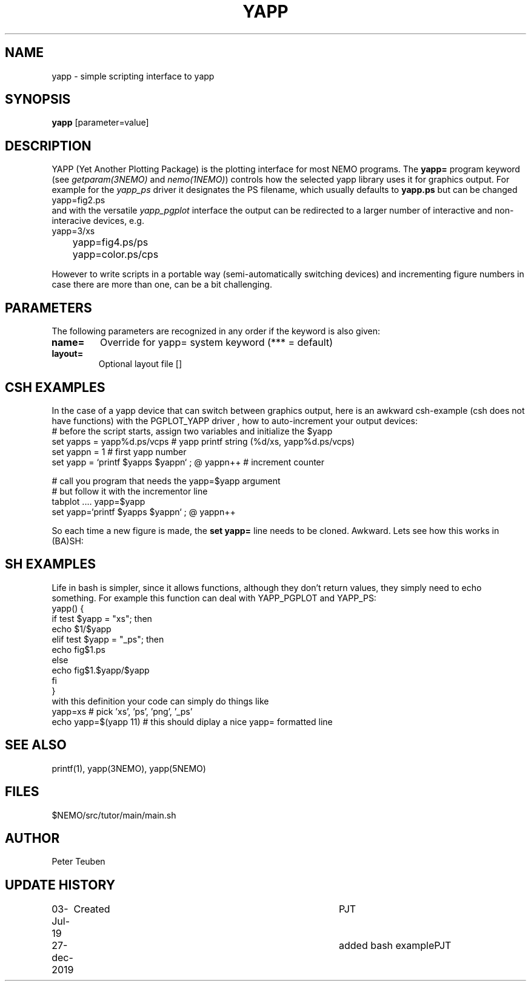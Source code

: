 .TH YAPP 1NEMO "27 December 2019"
.SH NAME
yapp \- simple scripting interface to yapp
.SH SYNOPSIS
\fByapp\fP [parameter=value]
.SH DESCRIPTION
YAPP (Yet Another Plotting Package) is the plotting interface for most NEMO programs. The \fByapp=\fP
program
keyword (see \fIgetparam(3NEMO)\fP and \fInemo(1NEMO)\fP) controls how the selected yapp library
uses it for graphics output. For example for the \fIyapp_ps\fP driver it designates the PS filename,
which usually defaults to \fByapp.ps\fP but can be changed
.nf
      yapp=fig2.ps
.fi
and with the versatile \fIyapp_pgplot\fP interface the output can be redirected to
a larger number of interactive and non-interacive devices, e.g.
.nf
	yapp=3/xs
	yapp=fig4.ps/ps
	yapp=color.ps/cps
.fi
.PP
However to write scripts in a portable way (semi-automatically switching devices) and incrementing figure
numbers in case there are more than one, can be a bit challenging.
.SH PARAMETERS
The following parameters are recognized in any order if the keyword
is also given:
.TP
\fBname=\fP
Override for yapp= system keyword (*** = default)
.TP
\fBlayout=\fP
Optional layout file []
.SH CSH EXAMPLES
In the case of a yapp device that can switch between graphics output, here is an awkward
csh-example (csh does not have functions)
with the PGPLOT_YAPP driver , how to auto-increment your output devices:
.nf
#  before the script starts, assign two variables and initialize the $yapp
set yapps = yapp%d.ps/vcps    # yapp printf string (%d/xs, yapp%d.ps/vcps)
set yappn = 1                 # first yapp number
set yapp  = `printf $yapps $yappn` ; @ yappn++   # increment counter

#  call you program that needs the yapp=$yapp argument
#  but follow it with the incrementor line
tabplot .... yapp=$yapp
set yapp=`printf $yapps $yappn` ; @ yappn++

.fi
So each time a new figure is made, the \fBset yapp=\fP line needs to be cloned. Awkward. Lets see
how this works in (BA)SH:
.SH SH EXAMPLES
Life in bash is simpler, since it allows functions, although they don't return
values, they simply need to echo something. For example this function can deal with
YAPP_PGPLOT and YAPP_PS:
.nf
yapp() {
  if test $yapp = "xs"; then
     echo $1/$yapp
  elif test $yapp = "_ps"; then
     echo fig$1.ps
  else
     echo fig$1.$yapp/$yapp
  fi
}
.fi
with this definition your code can simply do things like
.nf
   yapp=xs                 # pick 'xs', 'ps', 'png', '_ps'
   echo yapp=$(yapp 11)    # this should diplay a nice yapp= formatted line
.fi
.SH SEE ALSO
printf(1), yapp(3NEMO), yapp(5NEMO)
.SH FILES
$NEMO/src/tutor/main/main.sh
.SH AUTHOR
Peter Teuben
.SH UPDATE HISTORY
.nf
.ta +1.0i +4.0i
03-Jul-19	Created		PJT
27-dec-2019	added bash example	PJT
.fi
